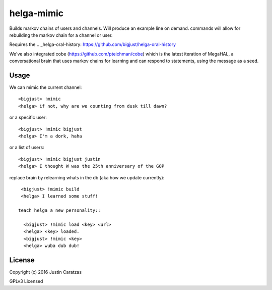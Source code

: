 helga-mimic
===========

Builds markov chains of users and channels. Will produce an example
line on demand. commands will allow for rebuilding the markov chain
for a channel or user.

Requires the .. _helga-oral-history: https://github.com/bigjust/helga-oral-history

We've also integrated cobe (https://github.com/pteichman/cobe) which
is the latest iteration of MegaHAL, a conversational brain that uses
markov chains for learning and can respond to statements, using the
message as a seed.

Usage
-----

We can mimic the current channel::

  <bigjust> !mimic
  <helga> if not, why are we counting from dusk till dawn?

or a specific user::

  <bigjust> !mimic bigjust
  <helga> I'm a dork, haha

or a list of users::

  <bigjust> !mimic bigjust justin
  <helga> I thought W was the 25th anniversary of the GOP

replace brain by relearning whats in the db (aka how we update
currently)::

  <bigjust> !mimic build
  <helga> I learned some stuff!

 teach helga a new personality::

   <bigjust> !mimic load <key> <url>
   <helga> <key> loaded.
   <bigjust> !mimic <key>
   <helga> wuba dub dub!

License
-------

Copyright (c) 2016 Justin Caratzas

GPLv3 Licensed
